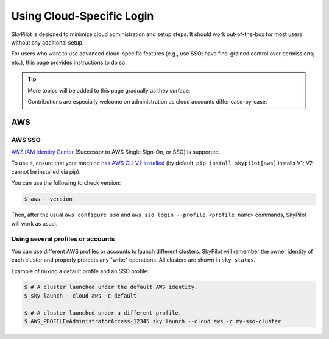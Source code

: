 .. _cloud-login:

Using Cloud-Specific Login
===================================

SkyPilot is designed to minimize cloud administration and setup steps. It should work out-of-the-box for most users without any additional setup.

For users who want to use advanced cloud-specific features (e.g., use SSO; have fine-grained control over permissions; etc.), this page provides instructions to do so.

.. tip::

   More topics will be added to this page gradually as they surface.

   Contributions are especially welcome on administration as cloud accounts differ case-by-case.


AWS
-------------------------------

.. _aws-sso:

AWS SSO
~~~~~~~~~~~
`AWS IAM Identity Center <https://aws.amazon.com/iam/identity-center/>`_ (Successor to AWS Single Sign-On, or SSO) is supported.

To use it, ensure that your machine `has AWS CLI V2 installed <https://docs.aws.amazon.com/cli/latest/userguide/getting-started-install.html>`_ (by default, ``pip install skypilot[aws]`` installs V1; V2 cannot be installed via pip).

You can use the following to check version:

.. code-block:: console

    $ aws --version


Then, after the usual ``aws configure sso`` and ``aws sso login --profile <profile_name>`` commands, SkyPilot will work as usual.

Using several profiles or accounts
~~~~~~~~~~~~~~~~~~~~~~~~~~~~~~~~~~~~~~~~~~~~

You can use different AWS profiles or accounts to launch different clusters. SkyPilot will remember the owner identity of each cluster and properly protects any "write" operations. All clusters are shown in ``sky status``.

Example of mixing a default profile and an SSO profile:

.. code-block:: console

    $ # A cluster launched under the default AWS identity.
    $ sky launch --cloud aws -c default

    $ # A cluster launched under a different profile.
    $ AWS_PROFILE=AdministratorAccess-12345 sky launch --cloud aws -c my-sso-cluster
